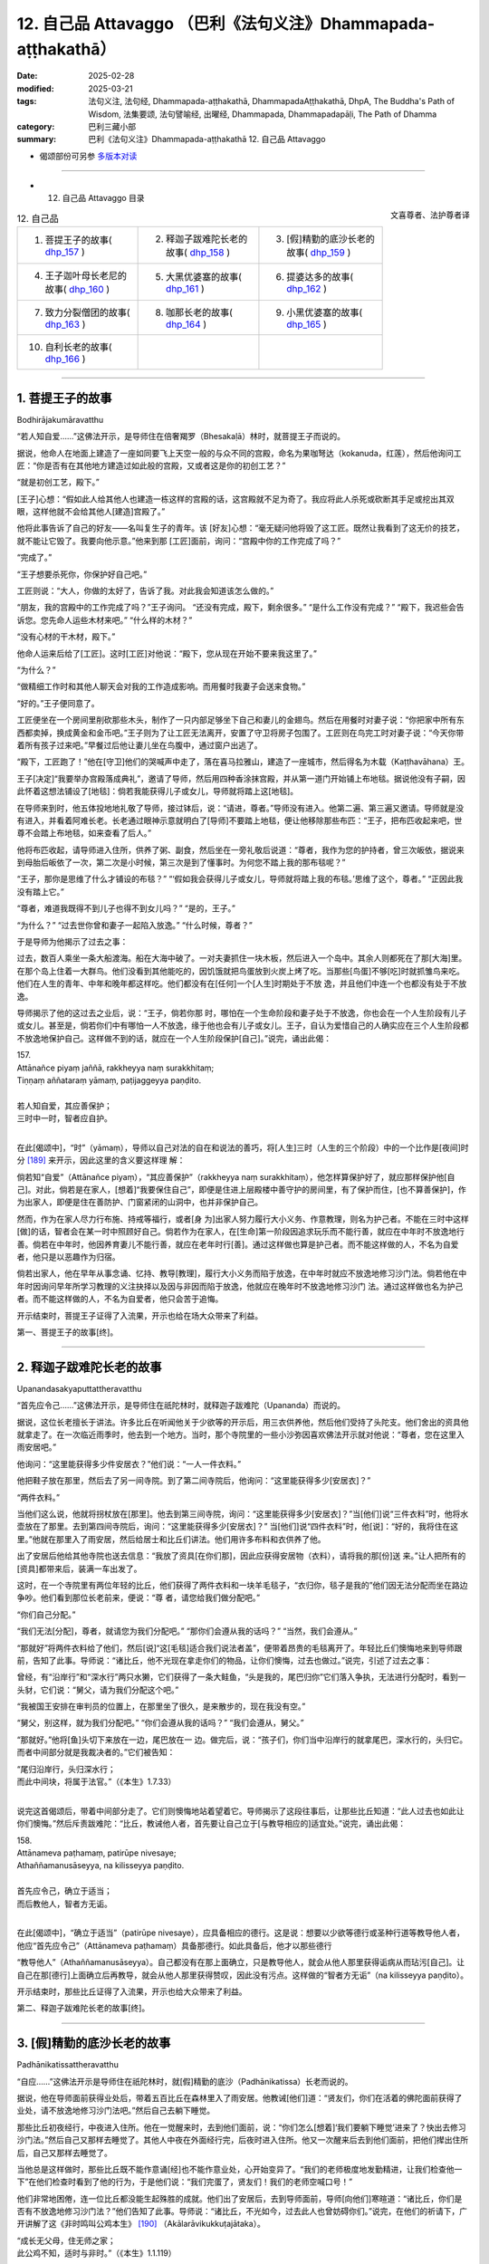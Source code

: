 12. 自己品 Attavaggo （巴利《法句义注》Dhammapada-aṭṭhakathā）
============================================================================

:date: 2025-02-28
:modified: 2025-03-21
:tags: 法句义注, 法句经, Dhammapada-aṭṭhakathā, DhammapadaAṭṭhakathā, DhpA, The Buddha's Path of Wisdom, 法集要颂, 法句譬喻经, 出曜经, Dhammapada, Dhammapadapāḷi, The Path of Dhamma
:category: 巴利三藏小部
:summary: 巴利《法句义注》Dhammapada-aṭṭhakathā 12. 自己品 Attavaggo



- 偈颂部份可另参 `多版本对读 <{filename}../../dhp-contrast-reading/dhp-contrast-reading-chap12%zh.rst>`_ 

----

- 12. 自己品 Attavaggo 目录

.. container:: align-right

   文喜尊者、法护尊者译

.. list-table:: 12. 自己品

  * - 1. 菩提王子的故事( dhp_157_ )
    - 2. 释迦子跋难陀长老的故事( dhp_158_ )
    - 3. [假]精勤的底沙长老的故事( dhp_159_ )
  * - 4. 王子迦叶母长老尼的故事( dhp_160_ )
    - 5. 大黑优婆塞的故事( dhp_161_ )
    - 6. 提婆达多的故事( dhp_162_ )
  * - 7. 致力分裂僧团的故事( dhp_163_ )
    - 8. 咖那长老的故事( dhp_164_ )
    - 9. 小黑优婆塞的故事( dhp_165_ )
  * - 10. 自利长老的故事( dhp_166_ )
    - 
    - 

------

.. _dhp_157:

1. 菩提王子的故事
~~~~~~~~~~~~~~~~~~~~

Bodhirājakumāravatthu

“若人知自爱……”这佛法开示，是导师住在倍奢羯罗（Bhesakaḷā）林时，就菩提王子而说的。

据说，他命人在地面上建造了一座如同要飞上天空一般的与众不同的宫殿，命名为果咖弩达（kokanuda，红莲），然后他询问工匠：“你是否有在其他地方建造过如此般的宫殿，又或者这是你的初创工艺？”

“就是初创工艺，殿下。”

[王子]心想：“假如此人给其他人也建造一栋这样的宫殿的话，这宫殿就不足为奇了。我应将此人杀死或砍断其手足或挖出其双眼，这样他就不会给其他人[建造]宫殿了。”

他将此事告诉了自己的好友——名叫复生子的青年。该 [好友]心想：“毫无疑问他将毁了这工匠。既然让我看到了这无价的技艺，就不能让它毁了。我要向他示意。”他来到那 [工匠]面前，询问：“宫殿中你的工作完成了吗？”

“完成了。”

“王子想要杀死你，你保护好自己吧。”

工匠则说：“大人，你做的太好了，告诉了我。对此我会知道该怎么做的。”

“朋友，我的宫殿中的工作完成了吗？”王子询问。 “还没有完成，殿下，剩余很多。”       “是什么工作没有完成？”          “殿下，我迟些会告诉您。您先命人运些木材来吧。” “什么样的木材？”

“没有心材的干木材，殿下。”

他命人运来后给了[工匠]。这时[工匠]对他说：“殿下，您从现在开始不要来我这里了。”

“为什么？”

“做精细工作时和其他人聊天会对我的工作造成影响。而用餐时我妻子会送来食物。”

“好的。”王子便同意了。

工匠便坐在一个房间里削砍那些木头，制作了一只内部足够坐下自己和妻儿的金翅鸟。然后在用餐时对妻子说：“你把家中所有东西都卖掉，换成黄金和金币吧。”王子则为了让工匠无法离开，安置了守卫将房子包围了。工匠则在鸟完工时对妻子说：“今天你带着所有孩子过来吧。”早餐过后他让妻儿坐在鸟腹中，通过窗户出逃了。

“殿下，工匠跑了！”他在[守卫]他们的哭喊声中走了，落在喜马拉雅山，建造了一座城市，然后得名为木载（Kaṭṭhavāhana）王。

王子[决定]“我要举办宫殿落成典礼”，邀请了导师，然后用四种香涂抹宫殿，并从第一道门开始铺上布地毯。据说他没有子嗣，因此怀着这想法铺设了[地毯]：倘若我能获得儿子或女儿，导师就将踏上这[地毯]。

在导师来到时，他五体投地地礼敬了导师，接过钵后，说：“请进，尊者。”导师没有进入。他第二遍、第三遍又邀请。导师就是没有进入，并看着阿难长老。长老通过眼神示意就明白了[导师]不要踏上地毯，便让他移除那些布匹：“王子，把布匹收起来吧，世尊不会踏上布地毯，如来查看了后人。”

他将布匹收起，请导师进入住所，供养了粥、副食，然后坐在一旁礼敬后说道：“尊者，我作为您的护持者，曾三次皈依，据说来到母胎后皈依了一次，第二次是小时候，第三次是到了懂事时。为何您不踏上我的那布毯呢？”

“王子，那你是思维了什么才铺设的布毯？”  “‘假如我会获得儿子或女儿，导师就将踏上我的布毯。’思维了这个，尊者。” “正因此我没有踏上它。”

“尊者，难道我既得不到儿子也得不到女儿吗？” “是的，王子。”

“为什么？”          “过去世你曾和妻子一起陷入放逸。” “什么时候，尊者？”

于是导师为他揭示了过去之事：

过去，数百人乘坐一条大船渡海。船在大海中破了。一对夫妻抓住一块木板，然后进入一个岛中。其余人则都死在了那[大海]里。在那个岛上住着一大群鸟。他们没看到其他能吃的，因饥饿就把鸟蛋放到火炭上烤了吃。当那些[鸟蛋]不够[吃]时就抓雏鸟来吃。他们在人生的青年、中年和晚年都这样吃。他们都没有在[任何]一个[人生]时期处于不放 逸，并且他们中连一个也都没有处于不放逸。

导师揭示了他的这过去之业后，说：“王子，倘若你那 时，哪怕在一个生命阶段和妻子处于不放逸，你也会在一个人生阶段有儿子或女儿。甚至是，倘若你们中有哪怕一人不放逸，缘于他也会有儿子或女儿。王子，自认为爱惜自己的人确实应在三个人生阶段都不放逸地保护自己。这样做不到的话，就应在一个人生阶段保护[自己]。”说完，诵出此偈：

| 157.
| Attānañce piyaṃ jaññā, rakkheyya naṃ surakkhitaṃ; 
| Tiṇṇaṃ aññataraṃ yāmaṃ, paṭijaggeyya paṇḍito.
| 
| 若人知自爱，其应善保护；
| 三时中一时，智者应自护。
| 

在此[偈颂中]，“时”（yāmaṃ），导师以自己对法的自在和说法的善巧，将[人生]三时（人生的三个阶段）中的一个比作是[夜间]时分 [189]_ 来开示，因此这里的含义要这样理 解：

倘若知“自爱”（Attānañce piyaṃ），“其应善保护”（rakkheyya naṃ surakkhitaṃ），他怎样算保护好了，就应那样保护他[自己]。对此，倘若是在家人，[想着]“我要保住自己”，即便是住进上层殿楼中善守护的房间里，有了保护而住，[也不算善保护]，作为出家人，即便是住在善防护、门窗紧闭的山洞中，也并非保护自己。

然而，作为在家人尽力行布施、持戒等福行，或者[身 为]出家人努力履行大小义务、作意教理，则名为护己者。不能在三时中这样[做]的话，智者会在某一时中照顾好自己。倘若作为在家人，在[生命]第一阶段因追求玩乐而不能行善，就应在中年时不放逸地行善。倘若在中年时，他因养育妻儿不能行善，就应在老年时行[善]。通过这样做也算是护己者。而不能这样做的人，不名为自爱者，他只是以恶趣作为归宿。

倘若出家人，他在早年从事念诵、忆持、教导[教理]，履行大小义务而陷于放逸，在中年时就应不放逸地修习沙门法。倘若他在中年时因询问早年所学习教理的义注抉择以及因与非因而陷于放逸，他就应在晚年时不放逸地修习沙门 法。通过这样做也名为护己者。而不能这样做的人，不名为自爱者，他只会苦于追悔。

开示结束时，菩提王子证得了入流果，开示也给在场大众带来了利益。

第一、菩提王子的故事[终]。

------

.. _dhp_158:

2. 释迦子跋难陀长老的故事
~~~~~~~~~~~~~~~~~~~~~~~~~~~~

Upanandasakyaputtattheravatthu

“首先应令己……”这佛法开示，是导师住在祇陀林时，就释迦子跋难陀（Upananda）而说的。

据说，这位长老擅长于讲法。许多比丘在听闻他关于少欲等的开示后，用三衣供养他，然后他们受持了头陀支。他们舍出的资具他就拿走了。在一次临近雨季时，他去到一个地方。当时，那个寺院里的一些小沙弥因喜欢佛法开示就对他说：“尊者，您在这里入雨安居吧。”

他询问：“这里能获得多少件安居衣？”他们说：“一人一件衣料。”

他把鞋子放在那里，然后去了另一间寺院。到了第二间寺院后，他询问：“这里能获得多少[安居衣]？”

“两件衣料。”

当他们这么说，他就将拐杖放在[那里]。他去到第三间寺院，询问：“这里能获得多少[安居衣]？”当[他们]说“三件衣料”时，他将水壶放在了那里。去到第四间寺院后，询问：“这里能获得多少[安居衣]？” 当[他们]说“四件衣料”时，他[说]：“好的，我将住在这里。”他就在那里入了雨安居，然后给居士和比丘们讲法。他们用许多布料和衣供养了他。

出了安居后他给其他寺院也送去信息：“我放了资具[在你们那]，因此应获得安居物（衣料），请将我的那[份]送 来。”让人把所有的[资具]都带来后，装满一车出发了。

这时，在一个寺院里有两位年轻的比丘，他们获得了两件衣料和一块羊毛毯子，“衣归你，毯子是我的”他们因无法分配而坐在路边争吵。他们看到那位长老前来，便说：“尊 者，请您给我们做分配吧。”

“你们自己分配。”

“我们无法[分配]，尊者，就请您为我们分配吧。” “那你们会遵从我的话吗？”         “当然，我们会遵从。”

“那就好”将两件衣料给了他们，然后[说]“这[毛毯]适合我们说法者盖”，便带着昂贵的毛毯离开了。年轻比丘们懊悔地来到导师跟前，告知了此事。导师说：“诸比丘，他不光现在拿走你们的物品，让你们懊悔，过去也做过。”说完，引述了过去之事：

曾经，有“沿岸行”和“深水行”两只水獭，它们获得了一条大鲑鱼，“头是我的，尾巴归你”它们落入争执，无法进行分配时，看到一头豺，它们说：“舅父，请为我们分配这个吧。”

“我被国王安排在审判员的位置上，在那里坐了很久，是来散步的，现在我没有空。”

“舅父，别这样，就为我们分配吧。” “你们会遵从我的话吗？”    “我们会遵从，舅父。”

“那就好。”他将[鱼]头切下来放在一边，尾巴放在一 边。做完后，说：“孩子们，你们当中沿岸行的就拿尾巴，深水行的，头归它。而者中间部分就是我裁决者的。”它们被告知：

| “尾归沿岸行，头归深水行；
| 而此中间块，将属于法官。”（《本生》1.7.33）
| 

说完这首偈颂后，带着中间部分走了。它们则懊悔地站着望着它。导师揭示了这段往事后，让那些比丘知道：“此人过去也如此让你们懊悔。”然后斥责跋难陀：“比丘，教诫他人者，首先要让自己立于[与教导相应的]适宜处。”说完，诵出此偈：

| 158.
| Attānameva paṭhamaṃ, patirūpe nivesaye; 
| Athaññamanusāseyya, na kilisseyya paṇḍito.
| 
| 首先应令己，确立于适当；
| 而后教他人，智者方无诟。
| 

在此[偈颂中]，“确立于适当”（patirūpe nivesaye），应具备相应的德行。这是说：想要以少欲等德行或圣种行道等教导他人者，他应“首先应令己”（Attānameva paṭhamaṃ）具备那德行。如此具备后，他才以那些德行

“教导他人”（Athaññamanusāseyya）。自己都没有在那上面确立，只是教导他人，就会从他人那里获得诟病从而玷污[自己]。让自己在那[德行]上面确立后再教导，就会从他人那里获得赞叹，因此没有污点。这样做的“智者方无诟”（na kilisseyya paṇḍito）。

开示结束时，那些比丘证得了入流果，开示也给大众带来了利益。

第二、释迦子跋难陀长老的故事[终]。

------

.. _dhp_159:

3. [假]精勤的底沙长老的故事
~~~~~~~~~~~~~~~~~~~~~~~~~~~~~~

Padhānikatissattheravatthu

“自应……”这佛法开示是导师住在祇陀林时，就[假]精勤的底沙（Padhānikatissa）长老而说的。

据说，他在导师面前获得业处后，带着五百比丘在森林里入了雨安居。他教诫[他们]道：“贤友们，你们在活着的佛陀面前获得了业处，请不放逸地修习沙门法吧。”然后自己去躺下睡觉。

那些比丘初夜经行，中夜进入住所。他在一觉醒来时，去到他们面前，说：“你们怎么[想着]‘我们要躺下睡觉’进来了？快出去修习沙门法。”然后自己又那样去睡觉了。其他人中夜在外面经行完，后夜时进入住所。他又一次醒来后去到他们面前，把他们撵出住所后，自己又那样去睡觉了。

当他总是这样做时，那些比丘既不能作意诵[经]也不能作意业处，心开始变异了。“我们的老师极度地发勤精进，让我们检查他一下”在他们检查时看到了他的行为，于是他们说：“我们完蛋了，贤友们！我们的老师空喊口号！”

他们非常地困倦，连一位比丘都没能生起殊胜的成就。他们出了安居后，去到导师面前，导师[向他们]寒暄道：“诸比丘，你们是否有不放逸地修习沙门法？”他们告知了此事。导师说：“诸比丘，不光如今，过去此人也曾妨碍你们。”说完，在他们的祈请下，广开讲解了这《非时鸣叫公鸡本生》 [190]_ （Akālarāvikukkuṭajātaka）。 

| “成长无父母，住无师之家；
| 此公鸡不知，适时与非时。”（《本生》1.1.119）
| 

“那个时候的那只公鸡就是这位[假]精勤的底沙长老，这五百比丘就是那些年轻人，举世闻名的老师就是我。”导师讲解完此本生后，说：“诸比丘，教诫他人者应善调御自己。如此的教诫才是善调御的调伏。”说完，诵出此偈：

| 159.
| Attānañce tathā kayirā, yathāññamanusāsati; 
| Sudanto vata dametha, attā hi kira duddamo.
| 
| 如何教他人，自应如是行；
| 自调方调人，自身实难调。
| 

这[首偈颂的]含义是：凡是比丘说“应在初夜等[时分]经行”[进行]教诫他人者，当自己对经行等严格遵守了—— “如何教他人，自应如是行”（Attānañce tathā kayirā, yathāññamanusāsati），这样的话“自调方调人”（Sudanto vata dametha），凡是要用什么德行教导他人，先用其将自己善调伏后才调御他人。

“自调伏实难”（attā hi kira duddamo），这自身是真难调伏，因此他如何调伏好自己，才那样调御[他人]。

开示结束时，那五百位比丘也证得了阿罗汉。

第三、精勤的底沙长老的故事[终]。

------

.. _dhp_160:

4. 王子迦叶母长老尼的故事
~~~~~~~~~~~~~~~~~~~~~~~~~~~~

Kumārakassapamātutherīvatthu

“自为自依怙……”这佛法开示是导师住在祇陀林时，就王子迦叶（Kumārakassapa）长老的母亲而说的。

据说她是王舍城财主的女儿，从懂事开始就[向父母]请求出家。然而，即便她反复乞求，也不得从父母面前出家。长大后嫁到夫家，成为了一名贤慧的妻子 [191]_ 住在家中。不久后她就怀上了。她不知道[自己]怀上了，取悦丈夫后请求出家。于是他隆重地将她带到比丘尼住处，因不知情，让她在提婆达多（Devadatta）派系的比丘尼中出了家。

后来比丘尼们得知她怀孕后，问：“这是怎么回事？” “尊姊们，我也不知道这是怎么回事。[但]我的戒确实没有问题。”

比丘尼们将她带到提婆达多面前，询问：“这位比丘尼以信而出家，我们知道此人怀孕了，我们不知道[怀孕的]时间，现在我们该怎么办？”             “不要让我所教导的比丘尼生起恶名。”提婆达多只考虑了这么多就说：“你们[把她]逐出僧团吧。”

听闻此后，那年轻的[比丘尼说：]“尊姊们，别赶走 我，我并非认定提婆达多出的家，来，请你们把我带到祇陀林导师面前吧。”

她们带着她去到祇陀林，禀告了导师。导师虽然知道  “她在俗家时怀上的”，但为了避免非议，就命人召来憍萨罗国王波斯匿、大给孤独、小给孤独、毘舍佉优婆夷和其他大家族后，吩咐优婆离（Upāli）长老：“你去，在四众中澄清此年轻比丘尼的事。”

长老在国王面前唤来毘舍佉，将此诤事移交给她。她用屏风围起来后，在屏风里面检查了她的手、足、肚脐，最后是腹部，然后计算了月份日期过后，得知“此人是在家时怀上的”后，将此事告知了长老。于是长老在集会中认定了她的[戒]清净。后来她诞下一名在莲华上佛足下发过愿的大威力的儿子 [192]_ 。

一天，国王从比丘尼住处附近经过时听到孩子的啼哭声，便询问：“这是什么[声音]？”

“陛下，一位比丘尼生了一个儿子，这是他的声音。”国王便将那孩子带到自己宫中，给了一位奶妈。在命名

那天，给他起名为迦叶，由于是当王子养大的，因此就以 “王子迦叶”而为人知。他在游乐场将[其他]孩子打了，当他们说“我们被没爹没妈的人打了”时，他来到国王面前，询问：“陛下，他们说我是‘没爹没妈的人’，请告知[谁是]我母亲？”

国王指着奶妈说：“这是你母亲。”         “这不是我母亲，我母亲另有其人，请把她告诉我。” 国王心想“骗不了这[孩子]了”，[就说：]“儿子，你母亲是位比丘尼，你是我从比丘尼住处带回来的。”

他听到这么多后就生起了悚惧感，说：“父亲，请让我出家吧。”国王[说：]“好的，孩子。”隆重地让他在导师面前出家了。他获得了受具足戒，以“王子迦叶长老”而为人知。他在导师面前获得业处后，进入森林，经过一番努力后没能生起殊胜的成就，[心想]“我将[请导师]再次辨别[适合的]业处后，习得[它]。”他去到导师面前，住在盲林（Andhavana）。

这时，有位在迦叶佛时期和他一起修习过沙门法的比丘，证得不来果后投生在了梵天界，他从梵天界而来，问了十五个问题，然后派遣[他]：“这些问题除了导师无人能解。你去导师面前学习它们的含义吧。”他照做了，在[导师]回答完问题时，他证得了阿罗汉。

然而，从他离开之日起，他比丘尼母亲就流着眼泪过了十二年。当她因苦于与儿子分别而泪流满面地托钵时，在一条街道中看到了长老，她为了抓住他，一边大声喊着“儿 子！儿子！”，一边奔跑的时候跌倒了。她的乳房流着奶水，爬起来，湿着衣服上前抓住长老。他心想：“倘若此人在我面前获得甜言蜜语的话就完了。我要硬生生地和她交谈。”于是对她说：“你[出家]游行在做什么？连爱执都断除不了！”

她心想：“长老的话真硬啊。”便说道：“你说什么，儿 子？”当他又那样说了过后，她心想：“我因此人十二年间止不住眼泪，而他竟然如此铁石心肠，他对我有什么用呢？”她斩断对儿子的爱，当天就证得了阿罗汉。

后来，[比丘们]在法堂中生起谈论：“贤友们，提婆达多将如此般具备亲依止（潜质）的王子迦叶和长老尼逐出后，导师却成了他们的支助，佛陀真是悲悯世间啊。”导师前来询问：“诸比丘，坐在一起谈论何事？”

“关于此事。”他们说。            

“诸比丘，不光如今我成为这些人的支助，过去我也曾是他们的支助。”说完，详细讲解了这《榕树[鹿]本生》 [193]_ （Nigrodhajātaka [194]_ ）：

| “应依止榕[鹿]，不应依枝[鹿]；
| 榕[鹿]足下死，胜依枝[鹿]活。”（《本生》1.1.12；1.10.81）
| 

“那时的枝鹿是提婆达多，它的随从就是提婆达多的党羽，所轮到的雌鹿是长老尼，儿子是王子迦叶，而为怀孕的雌鹿放弃生命前去[赴死]的榕树鹿王即是我。” 联系完本生后，揭示长老尼斩断对儿子的爱后，以自己作为自己的支助：“诸比丘，由于他人不能成为自己投生天界或获证[圣]道的支助，因此自己才是自己的庇护者，其他人又能做什么呢？”说完，诵出此偈：

| 160.
| Attā hi attano nātho, ko hi nātho paro siyā; 
| Attanā hi sudantena, nāthaṃ labhati dullabhaṃ.
| 
| 自为自依怙，他人何可依？
| 唯自善调伏，获难得所依。
| 

在此[偈颂中]，“依怙”（nātho），依靠。

这是说：由于当自己依靠自己行善后，可以去到天界，可以培育[圣]道，可以作证[圣]果。因此自己才是“自己的”（attano）依靠。“他人谁是”（paro ko siyā）谁人的依靠呢？

只有“自己善调伏” （Attanā hi sudantena）远离恶行才能“获难得依怙”（dullabhaṃ nāthaṃ）——所谓阿罗汉果。这里的“获难得依怙”是说的[证得]阿罗汉。

开示结束时，许多人证得了入流果等。 

第四、王子迦叶母长老尼的故事[终]。

------

.. _dhp_161:

5. 大黑优婆塞的故事
~~~~~~~~~~~~~~~~~~~~~~

Mahākālaupāsakavatthu

“恶实由己造……”这佛法开示是导师住在祇陀林时，就名叫大黑（Mahākāla）的入流者优婆塞而说的。

据说他在每个月八天里持守布萨，然后在寺院里彻夜听法。然后，一天夜里，一些盗贼闯入一个家宅，拿取了财物。主人因铜碗的声音吵醒，追赶着他们。他们就把拿取的财物丢弃后逃跑。主人还是追赶他们，他们就四散而逃。而一个[盗贼]选择了往寺院的道路。大黑在夜里听完佛法后，清晨在池边洗脸。[盗贼]将财物扔在他前面就跑了。紧跟盗贼前来的人们看到财物后，“你闯入我家拿走财物后，表现得像听法者一样”把他抓住打死，然后丢下[尸体]走 了。

随后，清晨带着饮用水罐前来的小沙弥看到他后，说：“在寺院中听完开示躺着的优婆塞获得了不相称的死亡。”他们告诉了导师。导师说：“是的，诸比丘，大黑在今生获得了不相称的死亡，但他获得了和过去所做之业相称[的死亡]。”在他们的祈请下，[导师]讲述了他的宿业：

过去，在波罗奈国王的领地里有一个遥远的村庄，在它通往森林的入口处有强盗出没。国王在那森林入口处安排了一名军士。他收取费用后将人们从这边带到另一边，[再]从另一边带回这边。

后来，有一个人让自己美貌的妻子登上一辆小车后去到那个地方。军士一看到那女士就生起了爱意。虽然[那男子]说：“大人，带我们穿过森林吧。”

[军士]说：“现在不是时候，[明天]清晨我会带[你们]过去。”

男子说：“还有时间，大人，就现在带我们[过去]吧！” “掉头吧，朋友，在我们家里将会有吃的和住的。”

他不想回去。对方给手下们示意，让[他的]车掉头后，即便他不愿意，还是在门房里给他住下，并命人准备了食 物。然而，在军士家里有颗宝珠。他让人将其放入那[男子]的车中，然后黎明前让人发出盗贼闯入的声音。然后下人们向军士报告：“主人，宝珠被盗贼拿走了。”

军士在村口设置了守卫，吩咐道：“你们搜查从村里出来的人。”另外那位[男子]则在清晨装配好车出发了。随后，守卫在检查他的车时看到了自己放的宝珠，便恐吓他：“你拿了宝珠逃跑！”把他打一顿后，“大人，我们抓到了盗贼”带给村长看。村长[说：]“我的属下在家里[给他]提供了住处和食物，他还拿走宝珠，你们抓住这个恶人！”让人把他打死后丢弃了。

这是[大黑]他的宿业。他从那里死去后，投生到了无间地狱，在那里长夜受煎熬后，因余报，百生中都这样被打死。导师如此指出大黑的宿业后，说：“诸比丘，如此般，正是[他们]自己所造之恶业，在四恶趣中摧残着此诸有情。”说完，诵出此偈：

| 161.
| Attanā hi kataṃ pāpaṃ, attajaṃ attasambhavaṃ; 
| Abhimatthati dummedhaṃ, vajiraṃvasmamayaṃ maṇi.
| 
| 恶实由己造，自生自为源；
| 复摧残愚人，如金刚摧宝。
| 

在此[偈颂中]，“如金刚石[摧]宝”（vajiraṃvasmamayaṃ maṇi），就如同钻石对宝石。这是 说：就像石质的、源于石头的钻石雕刻那石质的宝石——[钻石]自己所出现之处的——宝石，弄成一片一片、一块一块，做成废品。

同样地，“实为自己所造”（Attanā hi kataṃ）自身所生 “源于自己的”（attasambhavaṃ）恶在四恶趣中“摧残”（Abhimatthati）切削、摧毁“愚人”（dummedhaṃ）——缺乏智慧之人。

开示结束时，在场的比丘们证得了入流果等。

第五、大黑优婆塞的故事[终]。

------

.. _dhp_162:

6. 提婆达多的故事
~~~~~~~~~~~~~~~~~~~~

Devadattavatthu

“彼之极无德……”这佛法开示是导师住在竹林时，就提婆达多（提婆达多）而说的。

有一天，比丘们在法堂里生起谈论：“贤友们，提婆达多恶戒、本性邪恶，因恶戒之因的贪爱增长故，笼络了未生怨 [王]，产生了大量的名闻利养，然后唆使未生怨弑父，还和他一起努力以种种方式谋害如来。”导师前来询问：“诸比丘，坐在一起谈论何事？” “关于此事。”[他们]说。

“诸比丘，他不止如今，过去提婆达多也努力以种种方式谋害我。”说完，讲述了《羚鹿本生》 [195]_  （Kuruṅgamigajātaka）等（《本生》1.2.111-2）。[接着] 说：“诸比丘，极其恶戒之人因恶戒的缘故生起的贪爱[将其]投入地狱等[恶趣]中，如同藤蔓包裹娑罗树后[令其]毁灭。”说完，诵出此偈：

| 162.
| Yassa accantadussīlyaṃ, māluvā sālamivotthataṃ; 
| Karoti so tathattānaṃ, yathā naṃ icchatī diso.
| 
| 彼之极无德，如藤覆娑罗；
| 彼对己所为，如敌之所欲。
| 

在此[偈颂中]，“极其恶戒”（accantadussīlyaṃ），完全无戒德。

在家众从出生起就做着十不善业道，出家人从受具足戒之日起就犯着重罪，名为极其恶戒。而这里说的是那两三生中的恶戒者，随着他[在轮回中]前往时带来的恶戒性而言的。“恶戒性”应知在此是恶戒者依六门所生的渴爱。

“如藤覆娑罗”（māluvā sālamivotthataṃ），如同藤蔓覆盖娑罗树时，当天下雨时，[它的]叶子接受到水份后，以毁坏力将整个[树]包裹，如此般，那[恶戒之]人所谓渴爱的恶戒如此将自身覆盖、包裹而住。如同被藤蔓摧毁的树倒在地上，被那所谓恶戒之渴爱所摧毁之人堕入诸恶趣。意思 是，他对自己做着那想要对其不利的敌人所想做的。

开示结束时，许多人证得了入流果等。

第六、提婆达多的故事[终]。

------

.. _dhp_163:

7. 致力分裂僧团的故事
~~~~~~~~~~~~~~~~~~~~~~~~

Saṅghabhedaparisakkanavatthu

“[不善事]易做……”这佛法开示是导师住在竹林时，就[提婆达多]致力分裂僧团而说的。

一天，提婆达多正在致力于分裂僧团，看到了尊者阿难在托钵，便告知了自己的意图。听闻此后，长老去到导师面前，如此对世尊说：“尊者，今天午前我穿好衣，带着衣钵进入王舍城托钵。尊者，提婆达多看到我在王舍城托钵。看到后，他就走近我，走近后这么对我说‘贤友阿难，从今往后，现在，我要别于世尊，别于比丘僧团另行布萨和僧团羯磨。’世尊，今天提婆达多将破僧，将举行布萨和僧团羯磨。”当[长老]这么说时，导师：

| “善士行善易，恶人行善难；
| 恶人作恶易，圣人作恶难。”（《自说》第 48 偈）
| 

发出这首感慨后，[导师说：]“阿难，对自己不利之事易做，有益之事则难为。”说完，诵出此偈：

| 163.
| Sukarāni asādhūni, attano ahitāni ca;
| Yaṃ ve hitañca sādhuñca, taṃ ve paramadukkaraṃ.
| 
| 不善事易作，而于己无益；
| 善及有益事，彼实最难行。
| 

这[首偈颂]的含义是：那些“不善的”（asādhūni）、有过的、只会导向恶趣“对自己无益”（attano ahitāni ca）的事，它们“容易做”（Sukarāni）。

而“那”（Yaṃ）导向善趣、对自己“有益”（hitañca）、因无过之义而“良善的”（sādhuñca）、只会导向善趣和导向涅盘的事，如同要将向东流去的恒河倒转向西一般极其难做。

开示结束时，许多人证得了入流果。

第七、致力分裂僧团的故事[终]。

------

.. _dhp_164:

8. 咖那长老的故事
~~~~~~~~~~~~~~~~~~~~

Kālattheravatthu

“愚人[依恶见]……”这佛法开示是导师住在祇陀林时，就咖那（Kāla）长老而说的。

据说在舍卫城有一位女士如母亲般护持着这位长老。她的邻居家们在导师那里听闻佛法后回来，赞叹道：“佛陀真是不可思议，佛法开示真是美妙。”该女士听了他们的谈论后，告诉长老：“尊者，我也想听导师的佛法开示。”

他阻止了她：“别去那里。”

第二天，又一天，直到第三次被他阻止，她还是想听。为什么他要阻止她呢？据说他是这样想的：“在导师那听完法后将破坏对我[的信心]。”

一天清晨，她用过早餐，持守了布萨（受持八戒）并嘱咐女儿：“闺女，好好招待圣尊。”然后去了寺院。她女儿则在那比丘前来时招待了他，当他问及“大优婆夷在哪里”，她说：“去寺院听法了。”他一听到这个，腹中生热，热恼[于]“现在她坏了对我的[信心]”。他迅速前去，看到她正在导师跟前听法后，对导师说：“尊者，这女子迟钝，不懂微妙的开示，不要给她讲关于蕴等的微妙开示，应给她讲施论或戒论。”

导师明白他的用意后，说：“你这愚人，因恶见而阻碍佛陀的教法！你是在努力害自己！”说完，诵出此偈：

| 164.
| Yo sāsanaṃ arahataṃ, ariyānaṃ dhammajīvinaṃ; 
| Paṭikkosati dummedho, diṭṭhiṃ nissāya pāpikaṃ; 
| Phalāni kaṭṭhakasseva, attaghātāya phallatī.
| 
| 愚人依恶见，妨碍阿罗汉；
| 如法活命者，圣者之教法；
| 实如竹结籽，结果致自毁。
| 

这[首偈颂]的含义是：“那愚昧”（Yo dummedho）之人因害怕自己的恭敬会减少，“依于恶见”（pāpikaṃ diṭṭhiṃ nissāya），当[他人]说“我们要去听法，我们要去布施”时 阻止[他们]，从而“妨碍了”（Paṭikkosati）“阿罗汉、圣者、如法活命者的”（arahataṃ ariyānaṃ dhammajīvinaṃ）——佛陀的——“教法”（sāsanaṃ）。

对他而言那妨碍[的行为]和那些恶见，如同“竹之籽”（kaṭṭhakassa Phalāni）之于竹子一样。因此，如同竹子结了籽，“结果致自毁”（attaghātāya phallatī），结籽只是毁了自己，如此般，他也是结果毁了自己。[导师]说完又[说了]这[偈颂]：

| “结果毁芭蕉，竹子及芦苇；
| 恭敬毁恶人，如骡之怀胎。”（《律藏·小品》335；《增支部》4.68）
| 

开示结束时，优婆夷证得了入流果，开示也给在场大众带来了利益。

第八、咖拉长老的故事[终]。

------

.. _dhp_165:

9. 小黑优婆塞的故事
~~~~~~~~~~~~~~~~~~~~~~

Cūḷakālaupāsakavatthu

“自己作[恶]……”这佛法开示是导师住在祇陀林时，就小黑（Cūḷakāla）优婆塞而说的。

一天，和大黑故事里所说的一样，一群挖地道的盗贼被主人追赶。那优婆塞（小黑）夜里在寺院听完法，清晨从寺院出来，正回去舍卫城。盗贼们将财物丢在他前面后逃跑 了。人们看到他后，[说：]“此人夜间行完窃，然后表现得像听法者一样，抓住他！”然后他们暴打他。

汲水的婢女们正前往渡口，看到他后[说：]“你们走开，老爷们，此人不会做这样的事！”他们把他放了。他去到寺院，告诉比丘们：“尊者，我[差点]被人们杀死了，多亏了汲水的婢女们才捡回一命。”众比丘将此事告诉了如来。导师听闻他们的话后，说：“诸比丘，小黑优婆塞既因汲水婢女，也因自己未作[恶]而捡回一条命。此诸有情自己造作恶业后，[投生]地狱等[恶趣]中，他们只因自己而染污，而行善后去往善趣和涅盘，他们只因自己而净化。”说完，诵出此偈：

| 165.
| attanā hi kataṃ pāpaṃ, attanā saṃkilissati, 
| attanā akataṃ pāpaṃ, attanāva visujjhati,
| suddhī asuddhi paccattaṃ, nāñño aññaṃ visodhaye.
| 
| 自己作恶矣，将染污自己；
| 自己不作恶，净化于自己；
| 净不净由己，孰能净他人？
| 

这[首偈颂]的含义是：任何人“自己造作了”（attanā kataṃ）不善业，他将在四恶趣中遭受痛苦而“污染自己”（attanā saṃkilissati）。

而“自己不作恶”（attanā akataṃ pāpaṃ），他则去往天界乃至涅盘而“净化自己”（attanāva visujjhati）。

名为善业的“清净”（suddhī）和名为恶业的“不净”（asuddhi）只对造作[该业]的“个人”（paccattaṃ）自身产生果报。

“他人不能净化其他人”（nāñño aññaṃ visodhaye），是说既不能净化，也不能染污[他人]。

开示结束时，小黑证得了入流果，开示也给在场大众带来了利益。

第九、小黑优婆塞的故事[终]。

------

.. _dhp_166:

10. 自利长老的故事
~~~~~~~~~~~~~~~~~~~~~

Attadatthattheravatthu

“[亦莫忽]自利……”这佛法开示是导师住在祇陀林时，就自利（Attadattha）长老而说的。

导师在[即将]入般涅盘时，说：“诸比丘，我将在四个月后般涅盘。”生起悚惧的七百凡夫比丘不离导师左右，共相商讨：“贤友们，我们该怎么办呢？”而自利长老则思维：“导师说四个月后将般涅盘，我尚未离染，我要在导师还在世时为证得阿罗汉而努力。”

他没有去比丘们那里。于是众比丘对他说：“贤友，为何你既不来我们这，也不做任何商讨？”然后把他带到导师面前，禀告：“尊者，此人这样做。”

“为什么你这样做呢？”当导师也[这么]问他时，[他 说：]“尊者，您说四个月后将般涅盘，我要在您尚在世时为了证得阿罗汉而努力。”导师给与他赞扬后，说：“诸比丘，谁若敬爱我，就应像这自利长老一般。香[花]等不是对我的恭敬，法随法行才是恭敬我。因此其他人也应像自利[比丘]那样。”说完，诵出此偈：

| 166.
| attadatthaṃ paratthena, bahunāpi na hāpaye, 
| attadatthamabhiññāya, sadatthapasuto siyā.
| 
| 利他事虽多，亦莫忽自利；
| 明了自利者，当勤求自利。
| 

这[首偈颂]的含义是：在家人即便是为了他人上千[钱]的利益也不会抛弃自己一枚硬币的利益。他自己的利益，即便是一枚硬币也可以给他带来副食或主食，而非他人的利益。

然而在此，并不是说的这个，而是将业处作为首要而说的。因此[决定]“我不要疏忽了自己的利益”的比丘不应舍弃僧团修缮佛塔等事务或对戒师等的义务。只有圆满了胜正行者才能作证圣果等。因此这也是自利。

然而，十分精进的修观者，当他发愿今天或明天就要通达，他应连对戒师等的义务都舍弃，只做自己的事。如此般 “了知自利后”（attadatthamabhiññāya），考虑到“这是我自己的利益”后，“当勤求自利”（sadatthapasuto siyā），应在那自己的利益上努力用功。

开示结束时，那位长老证得了阿罗汉，开示也给在场大众带来了利益。

第十、自利长老的故事[终]。

第十二品自己品释义终。

------

- 偈颂部份可另参 `多版本对读 <{filename}../../dhp-contrast-reading/dhp-contrast-reading-chap12%zh.rst>`_ 

----

- `目录 <{filename}dhpA-smpl-content%zh.rst>`_ （巴利《法句义注》Dhammapada-aṭṭhakathā）

----

- `繁体版：巴利《法句义注》Dhammapada-aṭṭhakathā 目录 <{filename}../dhpA-content%zh.rst>`_ 

- `法句经 (Dhammapada) <{filename}../../dhp%zh.rst>`__

- `Tipiṭaka 南传大藏经; 巴利大藏经 <{filename}/articles/tipitaka/tipitaka%zh.rst>`__

----

备注：
~~~~~~~~

.. [189] 这里的“时”（yāmaṃ）一般指夜晚三个时分（初夜、中夜、后夜）中的一个时分，佛陀在此指的是人生三个阶段中的一个。
.. [190] 在此本生中（本生第 119 篇），菩萨为波罗奈一著名的老师，教授五百弟子。他们养了一只报晓的公鸡，每天大家闻鸡起床，学习技艺。后来鸡死了，他们从坟场又找来一只。但这只鸡在坟场长大，不知道该何时打鸣，有时半夜鸣叫，有时天亮了才鸣叫，使得这些弟子无法正常学习技艺，于是他们便将其宰杀了。
.. [191] Patidevatā：字面为像对待天神一样对待丈夫的女子。
.. [192] 他曾在莲华上佛足下发愿成为妙说（cittakathika）第一的大弟子。
.. [193] 在此本生中（本生第 12 篇），菩萨和提婆达多同为金色鹿王，各有五百只鹿为眷属，菩萨名为榕树鹿王，提婆达多名为枝鹿。当时国王好食鹿肉，时常令人们放下工作去猎杀鹿，于是人们将这两群鹿赶入国王御花园，每日由国王的厨师持弓箭猎杀一头给国王。国王看到两头黄金色的鹿王，命令不要猎杀这两头。鹿群每当看到弓箭由于害怕而四处奔逃，每天有两三头鹿因受伤而死。于是菩萨和枝鹿商量决定两个鹿群中轮流每日派一头鹿主动赴死，提前排好顺序，以免更多鹿受伤。一天轮到枝鹿群的一头怀孕母鹿赴死，它向枝鹿请求等它生产过后它们母子会分两次去赴死，当前换其他鹿去，枝鹿没有同意。于是它又向菩萨请 求，菩萨便亲自代它赴死。国王得知后大为感动，不但没有杀它还答应从此不再杀鹿，不光不杀鹿，一切有情都不再猎杀。母鹿产子后用以上这首偈颂告诉儿子不要去枝鹿那里，要依止榕树鹿王而生活。
.. [194] 实际是 Nigrodhamigajāta。
.. [195] 在此本生中（本生第 206 篇），菩萨是一头鹿，它有一只啄木鸟和一只龟两位好友。一天菩萨落入猎人（后来的提婆达多）设计的圈套中，在啄木鸟和龟的帮助下得以脱险。



..
  03-21 finish this chapter (Chap 12)
  2025-02-28 create rst
